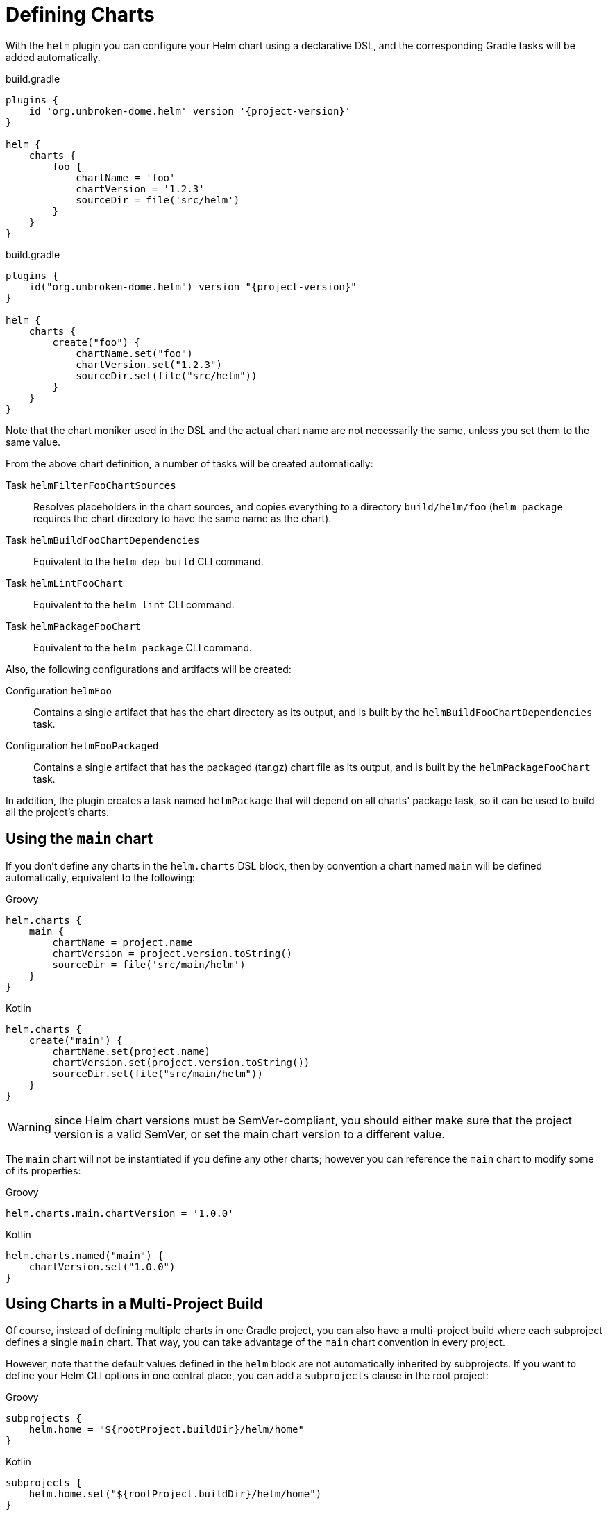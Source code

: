 = Defining Charts

With the `helm` plugin you can configure your Helm chart using a declarative DSL, and the corresponding Gradle tasks will be added automatically.

.build.gradle
[source,groovy,subs="+attributes",role="primary"]
----
plugins {
    id 'org.unbroken-dome.helm' version '{project-version}'
}

helm {
    charts {
        foo {
            chartName = 'foo'
            chartVersion = '1.2.3'
            sourceDir = file('src/helm')
        }
    }
}
----

.build.gradle
[source,kotlin,subs="+attributes",role="secondary"]
----
plugins {
    id("org.unbroken-dome.helm") version "{project-version}"
}

helm {
    charts {
        create("foo") {
            chartName.set("foo")
            chartVersion.set("1.2.3")
            sourceDir.set(file("src/helm"))
        }
    }
}
----

Note that the chart moniker used in the DSL and the actual chart name are not necessarily the same, unless you set
 them to the same value.

From the above chart definition, a number of tasks will be created automatically:

Task `helmFilterFooChartSources`::
Resolves placeholders in the chart sources, and copies everything to a directory `build/helm/foo` (`helm package`
requires the chart directory to have the same name as the chart).

Task `helmBuildFooChartDependencies`::
Equivalent to the `helm dep build` CLI command.

Task `helmLintFooChart`::
Equivalent to the `helm lint` CLI command.

Task `helmPackageFooChart`::
Equivalent to the `helm package` CLI command.


Also, the following configurations and artifacts will be created:

Configuration `helmFoo`::
Contains a single artifact that has the chart directory as its output, and is built by the
`helmBuildFooChartDependencies` task.

Configuration `helmFooPackaged`::
Contains a single artifact that has the packaged (tar.gz) chart file as its output, and is built by the
`helmPackageFooChart` task.


In addition, the plugin creates a task named `helmPackage` that will depend on all charts' package task, so it can be
used to build all the project's charts.


== Using the `main` chart

If you don't define any charts in the `helm.charts` DSL block, then by convention a chart named `main` will be
defined automatically, equivalent to the following:

[source,groovy,role="primary"]
.Groovy
----
helm.charts {
    main {
        chartName = project.name
        chartVersion = project.version.toString()
        sourceDir = file('src/main/helm')
    }
}
----

[source,kotlin,role="secondary"]
.Kotlin
----
helm.charts {
    create("main") {
        chartName.set(project.name)
        chartVersion.set(project.version.toString())
        sourceDir.set(file("src/main/helm"))
    }
}
----

WARNING: since Helm chart versions must be SemVer-compliant, you should either make sure that the project version is a
valid SemVer, or set the main chart version to a different value.

The `main` chart will not be instantiated if you define any other charts; however you can reference the `main` chart
to modify some of its properties:

[source,groovy,role="primary"]
.Groovy
----
helm.charts.main.chartVersion = '1.0.0'
----

[source,kotlin,role="secondary"]
.Kotlin
----
helm.charts.named("main") {
    chartVersion.set("1.0.0")
}
----


== Using Charts in a Multi-Project Build

Of course, instead of defining multiple charts in one Gradle project, you can also have a multi-project build where
each subproject defines a single `main` chart. That way, you can take advantage of the `main` chart convention in
every project.

However, note that the default values defined in the `helm` block are not automatically inherited by subprojects.
If you want to define your Helm CLI options in one central place, you can add a `subprojects` clause in the root
project:

[source,groovy,role="primary"]
.Groovy
----
subprojects {
    helm.home = "${rootProject.buildDir}/helm/home"
}
----

[source,kotlin,role="secondary"]
.Kotlin
----
subprojects {
    helm.home.set("${rootProject.buildDir}/helm/home")
}
----
